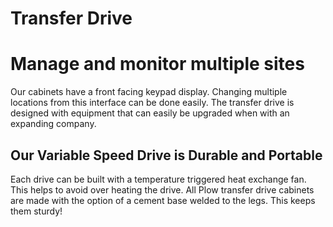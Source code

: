 * Transfer Drive
[[/assets/img/edited_transfer_drive.png]]
* Manage and monitor multiple sites
Our cabinets have a front facing keypad display. Changing multiple locations from this interface can be done easily.  
The transfer drive is designed with equipment that can easily be upgraded when with an expanding company.

** Our Variable Speed Drive is Durable and Portable
Each drive can be built with a temperature triggered heat exchange fan.  
This helps to avoid over heating the drive.
All Plow transfer drive cabinets are made with the option of a cement base welded to the legs. 
This keeps them sturdy!

